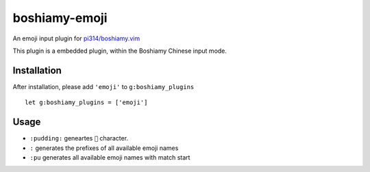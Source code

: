 ==============
boshiamy-emoji
==============
An emoji input plugin for `pi314/boshiamy.vim <https://github.com/pi314/boshiamy.vim>`_

This plugin is a embedded plugin, within the Boshiamy Chinese input mode.

Installation
-------------
After installation, please add ``'emoji'`` to ``g:boshiamy_plugins`` ::

  let g:boshiamy_plugins = ['emoji']


Usage
------
* ``:pudding:`` geneartes ``🍮`` character.
* ``:`` generates the prefixes of all available emoji names
* ``:pu`` generates all available emoji names with match start
